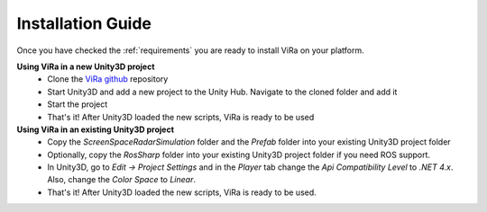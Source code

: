 .. _installation:

***********************************
Installation Guide
***********************************

.. _ViRa github: https://github.com/chstetco/virtualradar

Once you have checked the :ref:`requirements` you are ready to install ViRa on your platform. 

**Using ViRa in a new Unity3D project**
  - Clone the `ViRa github`_ repository
  - Start Unity3D and add a new project to the Unity Hub. Navigate to the cloned folder and add it
  - Start the project
  - That's it! After Unity3D loaded the new scripts, ViRa is ready to be used
  
**Using ViRa in an existing Unity3D project**
  - Copy the *ScreenSpaceRadarSimulation* folder and the *Prefab* folder into your existing Unity3D project folder
  - Optionally, copy the *RosSharp* folder into your existing Unity3D project folder if you need ROS support.
  - In Unity3D, go to *Edit -> Project Settings* and in the *Player* tab change the *Api Compatibility Level* to *.NET 4.x*. 
    Also, change the *Color Space* to *Linear*.
  - That's it! After Unity3D loaded the new scripts, ViRa is ready to be used.
